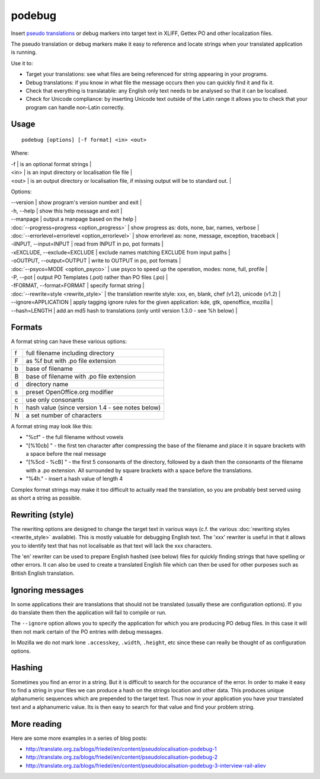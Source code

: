 
.. _pages/toolkit/podebug#podebug:

podebug
*******

Insert `pseudo translations <https://en.wikipedia.org/wiki/Pseudolocalization>`_ or debug markers into target text in XLIFF, Gettex PO and other localization files.

The pseudo translation or debug markers make it easy to reference and locate strings when your translated application is running.

Use it to:

* Target your translations: see what files are being referenced for string appearing in your programs.
* Debug translations: if you know in what file the message occurs then you can quickly find it and fix it.
* Check that everything is translatable: any English only text needs to be analysed so that it can be localised.
* Check for Unicode compliance: by inserting Unicode text outside of the Latin range it allows you to check that your program can handle non-Latin correctly.

.. _pages/toolkit/podebug#usage:

Usage
=====

::

  podebug [options] [-f format] <in> <out>

Where:

| -f     | is an optional format strings  |
| <in>   | is an input directory or localisation file file  |
| <out>  | is an output directory or localisation file, if missing output will be to standard out.   |

Options:

| --version            | show program's version number and exit   |
| -h, --help           | show this help message and exit   |
| --manpage            | output a manpage based on the help   |
| :doc:`--progress=progress <option_progress>`  | show progress as: dots, none, bar, names, verbose   |
| :doc:`--errorlevel=errorlevel <option_errorlevel>`   | show errorlevel as: none, message, exception, traceback   |
| -iINPUT, --input=INPUT    | read from INPUT in po, pot formats   |
| -xEXCLUDE, --exclude=EXCLUDE   | exclude names matching EXCLUDE from input paths   |
| -oOUTPUT, --output=OUTPUT  | write to OUTPUT in po, pot formats   |
| :doc:`--psyco=MODE <option_psyco>`         | use psyco to speed up the operation, modes: none, full, profile   |
| -P, --pot            | output PO Templates (.pot) rather than PO files (.po)   |
| -fFORMAT, --format=FORMAT   | specify format string   |
| :doc:`--rewrite=style <rewrite_style>`      | the translation rewrite style: xxx, en, blank, chef  (v1.2), unicode (v1.2) |
| --ignore=APPLICATION  | apply tagging ignore rules for the given application: kde, gtk, openoffice, mozilla  |
| --hash=LENGTH        | add an md5 hash to translations (only until version 1.3.0 - see %h below) |

.. _pages/toolkit/podebug#formats:

Formats
=======

A format string can have these various options:

+---+----------------------------------------------------+
| f | full filename including directory                  |
+---+----------------------------------------------------+
| F | as %f but with .po file extension                  |
+---+----------------------------------------------------+
| b | base of filename                                   |
+---+----------------------------------------------------+
| B | base of filename with .po file extension           |
+---+----------------------------------------------------+
| d | directory name                                     |
+---+----------------------------------------------------+
| s | preset OpenOffice.org modifier                     |
+---+----------------------------------------------------+
| c | use only consonants                                |
+---+----------------------------------------------------+
| h | hash value (since version 1.4 - see notes below)   |
+---+----------------------------------------------------+
| N | a set number of characters                         |
+---+----------------------------------------------------+

A format string may look like this:

* "%cf" - the full filename without vowels
* "[%10cb] " - the first ten character after compressing the base of the filename and place it in square brackets with a space before the real message
* "[%5cd - %cB] " - the first 5 consonants of the directory, followed by a dash then the consonants of the filename with a .po extension.  All surrounded by square brackets with a space before the translations.
* "%4h." - insert a hash value of length 4

Complex format strings may make it too difficult to actually read the translation, so you are probably best served using as short a string as possible.

.. _pages/toolkit/podebug#rewriting_style:

Rewriting (style)
=================

The rewriting options are designed to change the target text in various ways (c.f. the various :doc:`rewriting styles <rewrite_style>` available).  This is mostly valuable for debugging English text.  The 'xxx' rewriter is useful in that it allows you to identify text that has not localisable as that text will lack the xxx characters.

The 'en' rewriter can be used to prepare English hashed (see below) files for quickly finding strings that have spelling or other errors.  It can also be used to create a translated English file which can then be used for other purposes such as British English translation.

.. _pages/toolkit/podebug#ignoring_messages:

Ignoring messages
=================

In some applications their are translations that should not be translated (usually these are configuration options).  If you do translate them then the application will fail to compile or run.

The ``--ignore`` option allows you to specify the application for which you are producing PO debug files.  In this case it will then not mark certain of the PO entries with debug messages.

In Mozilla we do not mark lone ``.accesskey``, ``.width``, ``.height``, etc since these can really be thought of as configuration options.

.. _pages/toolkit/podebug#hashing:

Hashing
=======

Sometimes you find an error in a string.  But it is difficult to search for the occurance of the error.  In order to make
it easy to find a string in your files we can produce a hash on the strings location and other data.  This produces
unique alphanumeric sequences which are prepended to the target text.  Thus now in your application you have your translated
text and a alphanumeric value.  Its is then easy to search for that value and find your problem string.

.. _pages/toolkit/podebug#more_reading:

More reading
============

Here are some more examples in a series of blog posts:

* http://translate.org.za/blogs/friedel/en/content/pseudolocalisation-podebug-1
* http://translate.org.za/blogs/friedel/en/content/pseudolocalisation-podebug-2
* http://translate.org.za/blogs/friedel/en/content/pseudolocalisation-podebug-3-interview-rail-aliev

